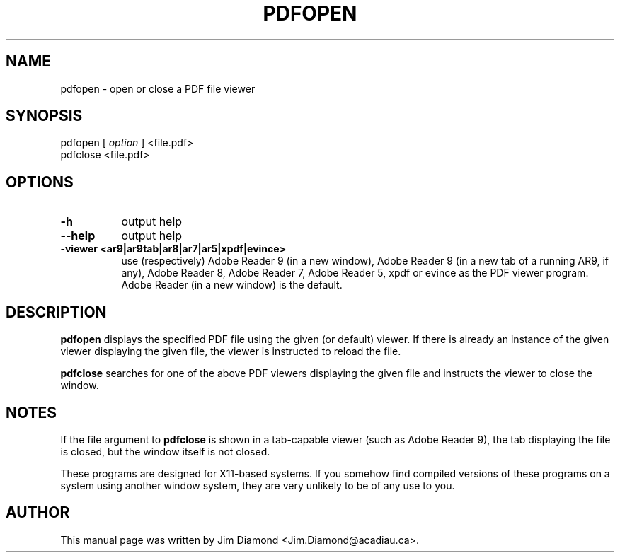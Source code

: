 .\" This manpage is licensed under the GNU Public License
.TH PDFOPEN 1 2011-05-17  "pdfopen version 0.81" ""

.SH NAME
pdfopen \- open or close a PDF file viewer

.SH SYNOPSIS
pdfopen 
[
.IR option
] 
<file.pdf>
.br
pdfclose <file.pdf>

.SH OPTIONS
.TP 8
.B -h
output help
.TP
.B --help
output help
.TP
.B -viewer <ar9|ar9tab|ar8|ar7|ar5|xpdf|evince>
use (respectively) Adobe Reader 9 (in a new window), Adobe Reader 9
(in a new tab of a running AR9, if any),
Adobe Reader 8, Adobe Reader 7, Adobe Reader 5, xpdf or evince as the
PDF viewer program.
Adobe Reader (in a new window) is the default.

.SH DESCRIPTION
.B pdfopen
displays the specified PDF file using the given (or default) viewer.
If there is already an instance of the given viewer displaying the
given file, the viewer is instructed to reload the file.

.B pdfclose
searches for one of the above PDF viewers displaying the given file
and instructs the viewer to close the window.

.SH NOTES
If the file argument to
.B pdfclose
is shown in a tab-capable viewer (such as Adobe Reader 9), the tab
displaying the file is closed, but the window itself is not closed.

These programs are designed for X11-based systems.  If you somehow
find compiled versions of these programs on a system using another
window system, they are very unlikely to be of any use to you.


.SH AUTHOR 
This manual page was written by Jim Diamond <Jim.Diamond@acadiau.ca>.
